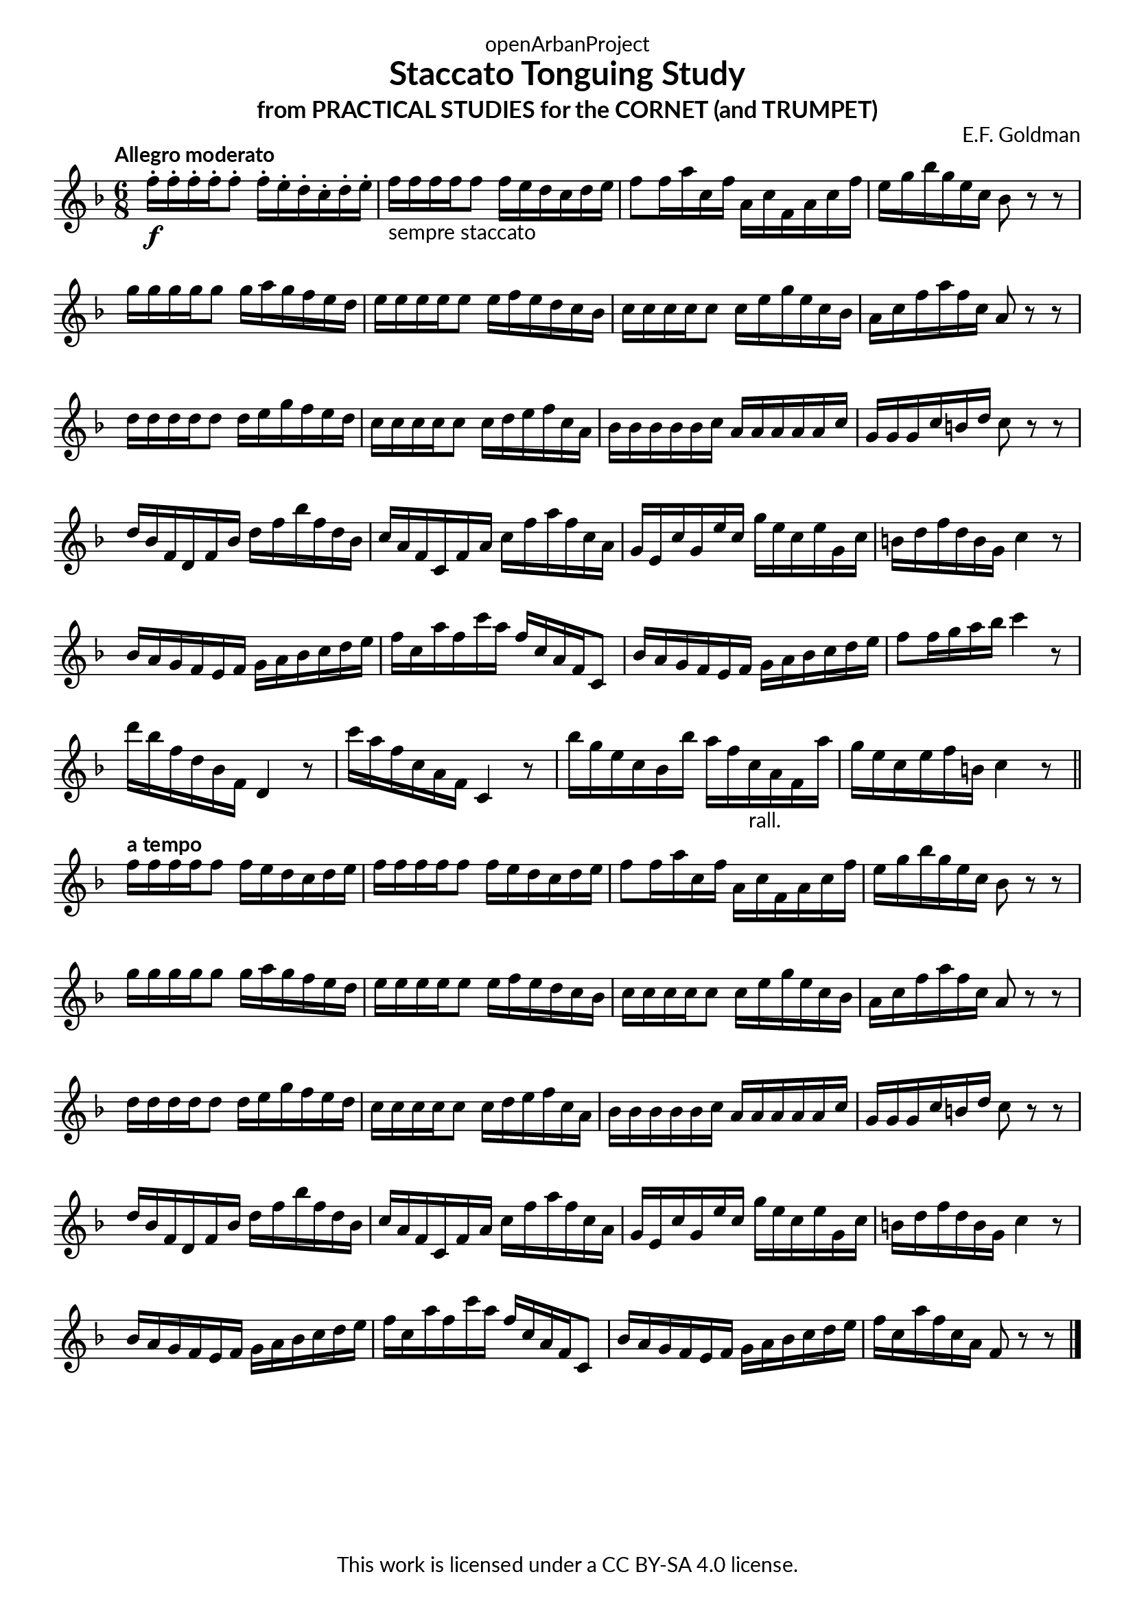 \version "2.20.0"
\language "english"

\book {
  \paper {
    indent = 0\mm
    scoreTitleMarkup = \markup {
      \fill-line {
        \null
        \fontsize #4 \bold \fromproperty #'header:piece
        \fromproperty #'header:composer
      }
    }
    fonts = #
  (make-pango-font-tree
   "Lato"
   "Lato"
   "Liberation Mono"
   (/ (* staff-height pt) 2.5))
  }
  \header { tagline = ##f 
            copyright = "This work is licensed under a CC BY-SA 4.0 license."
            dedication = "openArbanProject"
            title = "Staccato Tonguing Study"
            subtitle = "from PRACTICAL STUDIES for the CORNET (and TRUMPET)"
  }
  
  \score {
    \header { composer = "E.F. Goldman" }
    \layout { \context { \Score \remove "Bar_number_engraver" }}
    \relative c'
    {
      \numericTimeSignature \time 6/8
      \key f \major
      \tempo "Allegro moderato"
      f'16-.\f f-. f-. f-. f8-. f16-. e-. d-. c-. d-. e-. 
      f-"sempre staccato" f f f f8 f16 e d c d e 
      f8 f16 a c, f a, c f, a c f e g bf g e c bf8 r r
      g'16 g g g g8 g16 a g f e d e e e e e8 e16 f e d c bf 
      c c c c c8 c16 e g e c bf a c f a f c a8 r r
      d16 d d d d8 d16 e g f e d c c c c c8 c16 d e f c a
      bf bf bf bf bf c a a a a a c g g g c b d c8 r r
      d16 bf f d f bf d f bf f d bf c a f c f a c f a f c a
      g e c' g e' c g' e c e g, c b d f d b g c4 r8
      bf16 a g f e f g a bf c d e f c a' f c' a f c a f c8
      bf'16 a g f e f g a bf c d e f8 f16 g a bf c4 r8
      d16 bf f d bf f d4 r8 c''16 a f c a f c4 r8
      bf''16 g e c bf bf' a f c-"rall." a f a' g e c e f b, c4 r8
      \bar "||"
      \tempo "a tempo"
      f16 f f f f8 f16 e d c d e f f f f f8 f16 e d c d e 
      f8 f16 a c, f a, c f, a c f e g bf g e c bf8 r r
      g'16 g g g g8 g16 a g f e d e e e e e8 e16 f e d c bf 
      c c c c c8 c16 e g e c bf a c f a f c a8 r r
      d16 d d d d8 d16 e g f e d c c c c c8 c16 d e f c a
      bf bf bf bf bf c a a a a a c g g g c b d c8 r r
      d16 bf f d f bf d f bf f d bf c a f c f a c f a f c a
      g e c' g e' c g' e c e g, c b d f d b g c4 r8
      bf16 a g f e f g a bf c d e f c a' f c' a f c a f c8
      bf'16 a g f e f g a bf c d e f c a' f c a f8 r r      
      \bar "|."
    }
  }
  
}
